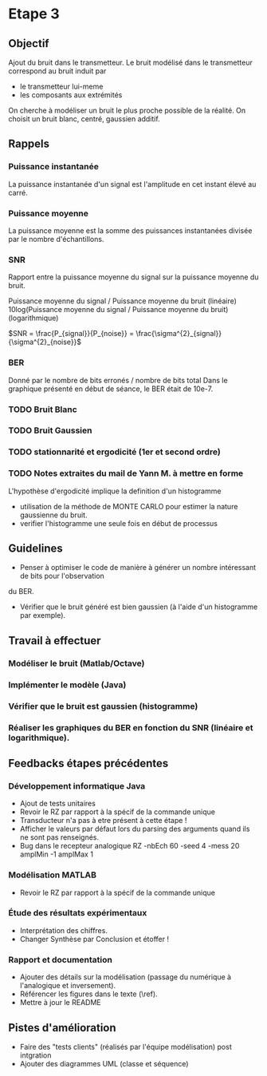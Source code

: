 #+STARTUP: overview
#+STARTUP: hidestars 


* Etape 3
** Objectif
Ajout du bruit dans le transmetteur. Le bruit modélisé dans le transmetteur correspond au bruit induit par
- le transmetteur lui-meme
- les composants aux extrémités
On cherche à modéliser un bruit le plus proche possible de la réalité.
On choisit un bruit blanc, centré, gaussien additif. 

** Rappels 
*** Puissance instantanée
    La puissance instantanée d'un signal est l'amplitude en cet instant élevé au carré. 
*** Puissance moyenne
La puissance moyenne est la somme des puissances instantanées divisée par le nombre d'échantillons.
*** SNR 

Rapport entre la puissance moyenne du signal sur la puissance moyenne du bruit. 

Puissance moyenne du signal / Puissance moyenne du bruit (linéaire)
10log(Puissance moyenne du signal / Puissance moyenne du bruit) (logarithmique)

$SNR = \frac{P_{signal}}{P_{noise}} = \frac{\sigma^{2}_{signal}}{\sigma^{2}_{noise}}$

*** BER
Donné par le nombre de bits erronés / nombre de bits total 
Dans le graphique présenté en début de séance, le BER était de 10e-7.
*** TODO Bruit Blanc
*** TODO Bruit Gaussien
*** TODO stationnarité et ergodicité (1er et second ordre)
*** TODO Notes extraites du mail de Yann M. à mettre en forme 
L'hypothèse d'ergodicité implique la definition d'un histogramme  
- utilisation de la méthode de MONTE CARLO pour estimer la nature gaussienne du bruit.
- verifier l'histogramme une seule fois en début de processus

** Guidelines
- Penser à optimiser le code de manière à générer un nombre intéressant de bits pour l'observation 
du BER. 
- Vérifier que le bruit généré est bien gaussien (à l'aide d'un histogramme par exemple).

** Travail à effectuer
*** Modéliser le bruit (Matlab/Octave)
*** Implémenter le modèle (Java)
*** Vérifier que le bruit est gaussien (histogramme)
*** Réaliser les graphiques du BER en fonction du SNR (linéaire et logarithmique).
** Feedbacks étapes précédentes
*** Développement informatique Java
- Ajout de tests unitaires
- Revoir le RZ par rapport à la spécif de la commande unique
- Transducteur n'a pas à etre présent à cette étape ! 
- Afficher le valeurs par défaut lors du parsing des arguments quand ils ne sont pas renseignés. 
- Bug dans le recepteur analogique RZ -nbEch 60 -seed 4 -mess 20 amplMin -1 amplMax 1   
*** Modélisation MATLAB
- Revoir le RZ par rapport à la spécif de la commande unique
*** Étude des résultats expérimentaux
- Interprétation des chiffres.
- Changer Synthèse par Conclusion et étoffer !
*** Rapport et documentation
- Ajouter des détails sur la modélisation (passage du numérique à l'analogique et inversement).
- Référencer les figures dans le texte (\ref).
- Mettre à jour le README 


** Pistes d'amélioration
 - Faire des "tests clients" (réalisés par l'équipe modélisation) post intgration    
 - Ajouter des diagrammes UML (classe et séquence) 




